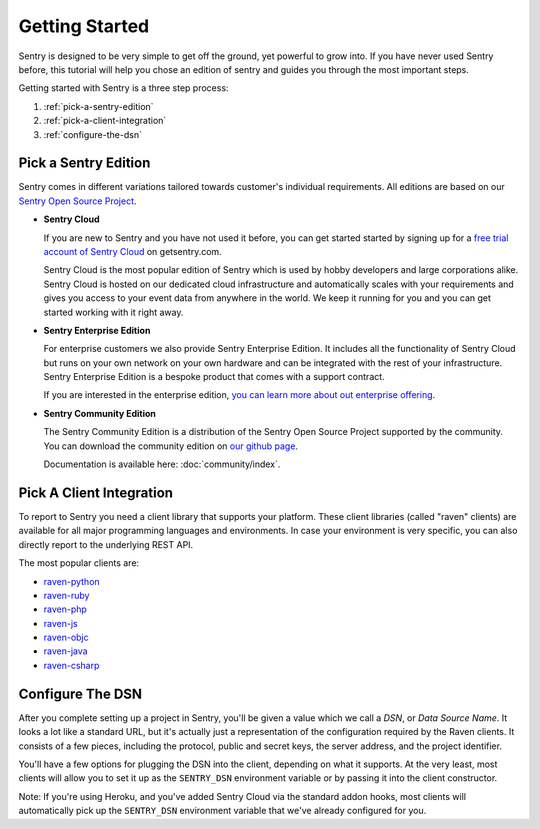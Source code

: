 Getting Started
===============

Sentry is designed to be very simple to get off the ground, yet powerful
to grow into.  If you have never used Sentry before, this tutorial will
help you chose an edition of sentry and guides you through the most
important steps.

Getting started with Sentry is a three step process:

1.  :ref:`pick-a-sentry-edition`
2.  :ref:`pick-a-client-integration`
3.  :ref:`configure-the-dsn`

.. _pick-a-sentry-edition:

Pick a Sentry Edition
---------------------

Sentry comes in different variations tailored towards customer's
individual requirements.  All editions are based on our `Sentry Open
Source Project <http://www.getsentry.org/>`_.

*   **Sentry Cloud**

    If you are new to Sentry and you have not used it before, you can get
    started started by signing up for a `free trial account
    of Sentry Cloud <https://www.getsentry.com/signup/>`_ on getsentry.com.

    Sentry Cloud is the most popular edition of Sentry which is used by hobby
    developers and large corporations alike.  Sentry Cloud is hosted on our
    dedicated cloud infrastructure and automatically scales with your
    requirements and gives you access to your event data from anywhere in the
    world.  We keep it running for you and you can get started working with it
    right away.

*   **Sentry Enterprise Edition**

    For enterprise customers we also provide Sentry Enterprise Edition.  It
    includes all the functionality of Sentry Cloud but runs on your own
    network on your own hardware and can be integrated with the rest of your
    infrastructure.  Sentry Enterprise Edition is a bespoke product that comes
    with a support contract.

    If you are interested in the enterprise edition, `you can learn more about
    out enterprise offering <https://www.getsentry.com/enterprise/>`_.

*   **Sentry Community Edition**

    The Sentry Community Edition is a distribution of the Sentry Open Source
    Project supported by the community.  You can download the community
    edition on `our github page <https://github.com/getsentry/sentry>`_.

    Documentation is available here: :doc:`community/index`.


.. _pick-a-client-integration:

Pick A Client Integration
-------------------------

To report to Sentry you need a client library that supports your platform.
These client libraries (called "raven" clients) are available for all
major programming languages and environments.  In case your environment is
very specific, you can also directly report to the underlying REST API.

The most popular clients are:

*   `raven-python <https://github.com/getsentry/raven-python>`_
*   `raven-ruby <https://github.com/getsentry/raven-ruby>`_
*   `raven-php <https://github.com/getsentry/raven-php>`_
*   `raven-js <https://github.com/getsentry/raven-js>`_
*   `raven-objc <https://github.com/getsentry/raven-objc>`_
*   `raven-java <https://github.com/getsentry/raven-java>`_
*   `raven-csharp <https://github.com/getsentry/raven-csharp>`_


.. _configure-the-dsn:

Configure The DSN
-----------------

After you complete setting up a project in Sentry, you'll be given a value
which we call a *DSN*, or *Data Source Name*.  It looks a lot like a
standard URL, but it's actually just a representation of the configuration
required by the Raven clients.  It consists of a few pieces, including the
protocol, public and secret keys, the server address, and the project
identifier.

You'll have a few options for plugging the DSN into the client, depending
on what it supports. At the very least, most clients will allow you to set
it up as the ``SENTRY_DSN`` environment variable or by passing it into the
client constructor.

Note: If you're using Heroku, and you've added Sentry Cloud via the
standard addon hooks, most clients will automatically pick up the
``SENTRY_DSN`` environment variable that we've already configured for you.
